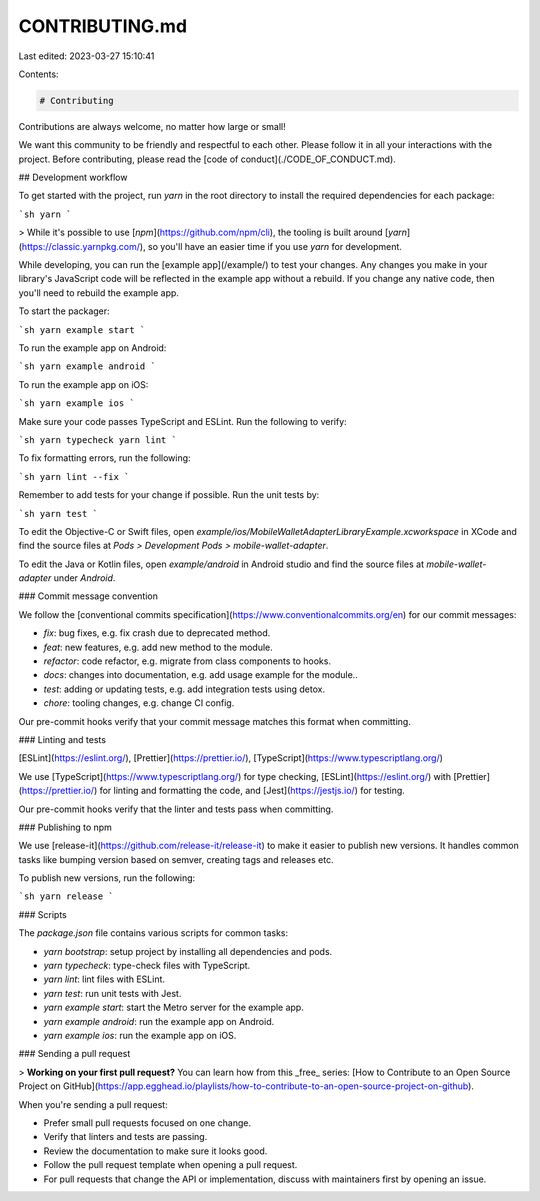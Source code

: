 CONTRIBUTING.md
===============

Last edited: 2023-03-27 15:10:41

Contents:

.. code-block:: md

    # Contributing

Contributions are always welcome, no matter how large or small!

We want this community to be friendly and respectful to each other. Please follow it in all your interactions with the project. Before contributing, please read the [code of conduct](./CODE_OF_CONDUCT.md).

## Development workflow

To get started with the project, run `yarn` in the root directory to install the required dependencies for each package:

```sh
yarn
```

> While it's possible to use [`npm`](https://github.com/npm/cli), the tooling is built around [`yarn`](https://classic.yarnpkg.com/), so you'll have an easier time if you use `yarn` for development.

While developing, you can run the [example app](/example/) to test your changes. Any changes you make in your library's JavaScript code will be reflected in the example app without a rebuild. If you change any native code, then you'll need to rebuild the example app.

To start the packager:

```sh
yarn example start
```

To run the example app on Android:

```sh
yarn example android
```

To run the example app on iOS:

```sh
yarn example ios
```

Make sure your code passes TypeScript and ESLint. Run the following to verify:

```sh
yarn typecheck
yarn lint
```

To fix formatting errors, run the following:

```sh
yarn lint --fix
```

Remember to add tests for your change if possible. Run the unit tests by:

```sh
yarn test
```

To edit the Objective-C or Swift files, open `example/ios/MobileWalletAdapterLibraryExample.xcworkspace` in XCode and find the source files at `Pods > Development Pods > mobile-wallet-adapter`.

To edit the Java or Kotlin files, open `example/android` in Android studio and find the source files at `mobile-wallet-adapter` under `Android`.


### Commit message convention

We follow the [conventional commits specification](https://www.conventionalcommits.org/en) for our commit messages:

- `fix`: bug fixes, e.g. fix crash due to deprecated method.
- `feat`: new features, e.g. add new method to the module.
- `refactor`: code refactor, e.g. migrate from class components to hooks.
- `docs`: changes into documentation, e.g. add usage example for the module..
- `test`: adding or updating tests, e.g. add integration tests using detox.
- `chore`: tooling changes, e.g. change CI config.

Our pre-commit hooks verify that your commit message matches this format when committing.

### Linting and tests

[ESLint](https://eslint.org/), [Prettier](https://prettier.io/), [TypeScript](https://www.typescriptlang.org/)

We use [TypeScript](https://www.typescriptlang.org/) for type checking, [ESLint](https://eslint.org/) with [Prettier](https://prettier.io/) for linting and formatting the code, and [Jest](https://jestjs.io/) for testing.

Our pre-commit hooks verify that the linter and tests pass when committing.

### Publishing to npm

We use [release-it](https://github.com/release-it/release-it) to make it easier to publish new versions. It handles common tasks like bumping version based on semver, creating tags and releases etc.

To publish new versions, run the following:

```sh
yarn release
```

### Scripts

The `package.json` file contains various scripts for common tasks:

- `yarn bootstrap`: setup project by installing all dependencies and pods.
- `yarn typecheck`: type-check files with TypeScript.
- `yarn lint`: lint files with ESLint.
- `yarn test`: run unit tests with Jest.
- `yarn example start`: start the Metro server for the example app.
- `yarn example android`: run the example app on Android.
- `yarn example ios`: run the example app on iOS.

### Sending a pull request

> **Working on your first pull request?** You can learn how from this _free_ series: [How to Contribute to an Open Source Project on GitHub](https://app.egghead.io/playlists/how-to-contribute-to-an-open-source-project-on-github).

When you're sending a pull request:

- Prefer small pull requests focused on one change.
- Verify that linters and tests are passing.
- Review the documentation to make sure it looks good.
- Follow the pull request template when opening a pull request.
- For pull requests that change the API or implementation, discuss with maintainers first by opening an issue.


